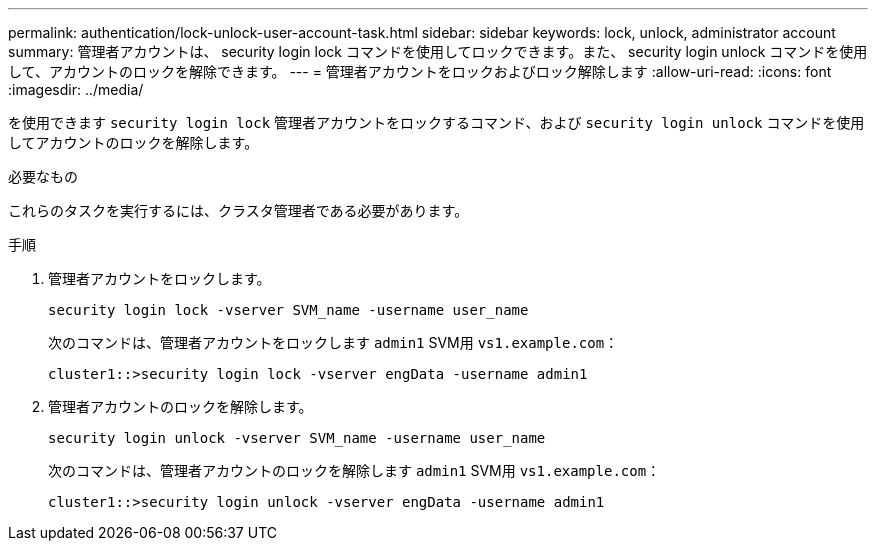 ---
permalink: authentication/lock-unlock-user-account-task.html 
sidebar: sidebar 
keywords: lock, unlock, administrator account 
summary: 管理者アカウントは、 security login lock コマンドを使用してロックできます。また、 security login unlock コマンドを使用して、アカウントのロックを解除できます。 
---
= 管理者アカウントをロックおよびロック解除します
:allow-uri-read: 
:icons: font
:imagesdir: ../media/


[role="lead"]
を使用できます `security login lock` 管理者アカウントをロックするコマンド、および `security login unlock` コマンドを使用してアカウントのロックを解除します。

.必要なもの
これらのタスクを実行するには、クラスタ管理者である必要があります。

.手順
. 管理者アカウントをロックします。
+
`security login lock -vserver SVM_name -username user_name`

+
次のコマンドは、管理者アカウントをロックします `admin1` SVM用 ``vs1.example.com``：

+
[listing]
----
cluster1::>security login lock -vserver engData -username admin1
----
. 管理者アカウントのロックを解除します。
+
`security login unlock -vserver SVM_name -username user_name`

+
次のコマンドは、管理者アカウントのロックを解除します `admin1` SVM用 ``vs1.example.com``：

+
[listing]
----
cluster1::>security login unlock -vserver engData -username admin1
----

